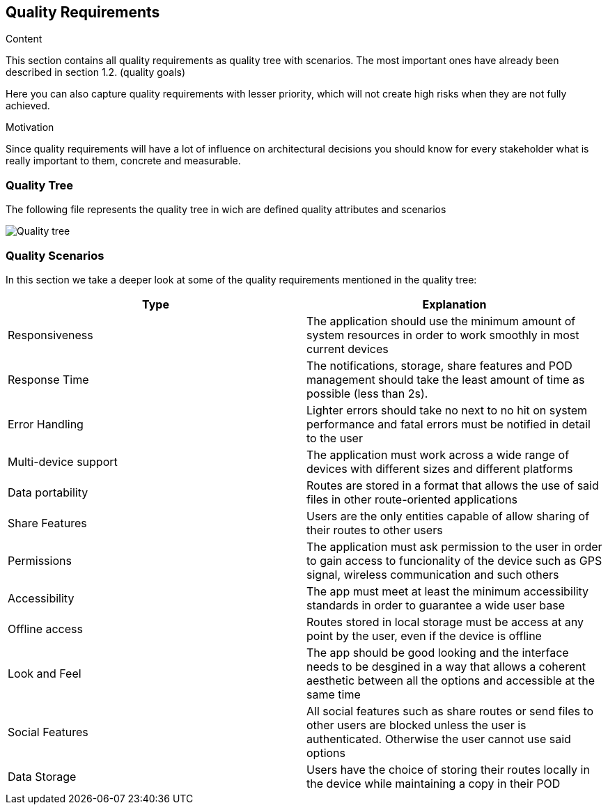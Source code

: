 [[section-quality-scenarios]]
== Quality Requirements


[role="arc42help"]
****

.Content
This section contains all quality requirements as quality tree with scenarios. The most important ones have already been described in section 1.2. (quality goals)

Here you can also capture quality requirements with lesser priority,
which will not create high risks when they are not fully achieved.

.Motivation
Since quality requirements will have a lot of influence on architectural
decisions you should know for every stakeholder what is really important to them,
concrete and measurable.
****

=== Quality Tree

[role="arc42help"]
****
The following file represents the quality tree in wich are defined quality attributes and scenarios 

image::quality-tree.png[Quality tree]
****

=== Quality Scenarios

[role="arc42help"]
****
In this section we take a deeper look at some of the quality requirements mentioned in the quality tree:
[options="header"]
|=======================
|Type|Explanation
|Responsiveness| The application should use the minimum amount of system resources in order to work smoothly in most current devices
|Response Time| The notifications, storage, share features and POD management should take the least amount of time as possible (less than 2s).
|Error Handling| Lighter errors should take no next to no hit on system performance and fatal errors must be notified in detail to the user
|Multi-device support| The application must work across a wide range of devices with different sizes and different platforms 
|Data portability| Routes are stored in a format that allows the use of said files in other  route-oriented applications 
|Share Features| Users are the only entities capable of allow sharing of their routes to other users
|Permissions| The application must ask permission to the user in order to gain access to funcionality of the device such as GPS signal, wireless communication and such others
|Accessibility| The app must meet at least the minimum accessibility standards in order to guarantee a wide user base
|Offline access| Routes stored in local storage must be access at any point by the user, even if the device is offline
|Look and Feel| The app should be good looking and the interface needs to be desgined in a way that allows a coherent aesthetic between all the options and accessible at the same time
|Social Features| All social features such as share routes or send files to other users are blocked unless the user is authenticated. Otherwise the user cannot use said options
|Data Storage| Users have the choice of storing their routes locally in the device while maintaining a copy in their POD 
|=======================

****
